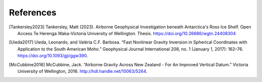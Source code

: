 References
==========

.. [Tankersley2023] Tankersley, Matt (2023). Airborne Geophysical Investigation beneath Antarctica's Ross Ice Shelf. Open Access Te Herenga Waka-Victoria University of Wellington. Thesis. https://doi.org/10.26686/wgtn.24408304
.. [Uieda2017] Uieda, Leonardo, and Valéria C.F. Barbosa. “Fast Nonlinear Gravity Inversion in Spherical Coordinates with Application to the South American Moho.” Geophysical Journal International 208, no. 1 (January 1, 2017): 162–76. https://doi.org/10.1093/gji/ggw390.
.. [McCubbine2016] McCubbine, Jack. “Airborne Gravity Across New Zealand - For An Improved Vertical Datum.” Victoria University of Wellington, 2016. http://hdl.handle.net/10063/5264.
